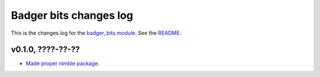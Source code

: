 =======================
Badger bits changes log
=======================

This is the changes log for the `badger_bits module
<https://github.com/gradha/badger_bits>`_.  See the `README <../README.rst>`_.


v0.1.0, ????-??-??
------------------

* `Made proper nimble package
  <https://github.com/gradha/badger_bits/issues/1>`_.

